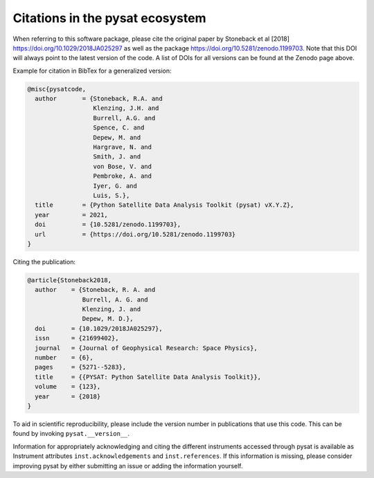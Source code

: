 Citations in the pysat ecosystem
================================

When referring to this software package, please cite the original paper by
Stoneback et al [2018] `<https://doi.org/10.1029/2018JA025297>`_ as well as the
package `<https://doi.org/10.5281/zenodo.1199703>`_. Note that this DOI will
always point to the latest version of the code.  A list of DOIs for all
versions can be found at the Zenodo page above.

Example for citation in BibTex for a generalized version:

.. code::

  @misc{pysatcode,
    author       = {Stoneback, R.A. and
                    Klenzing, J.H. and
                    Burrell, A.G. and
                    Spence, C. and
                    Depew, M. and
                    Hargrave, N. and
		    Smith, J. and
                    von Bose, V. and
		    Pembroke, A. and
		    Iyer, G. and
                    Luis, S.},
    title        = {Python Satellite Data Analysis Toolkit (pysat) vX.Y.Z},
    year         = 2021,
    doi          = {10.5281/zenodo.1199703},
    url          = {https://doi.org/10.5281/zenodo.1199703}
  }

Citing the publication:

.. code::

  @article{Stoneback2018,
    author    = {Stoneback, R. A. and
                 Burrell, A. G. and
                 Klenzing, J. and
                 Depew, M. D.},
    doi       = {10.1029/2018JA025297},
    issn      = {21699402},
    journal   = {Journal of Geophysical Research: Space Physics},
    number    = {6},
    pages     = {5271--5283},
    title     = {{PYSAT: Python Satellite Data Analysis Toolkit}},
    volume    = {123},
    year      = {2018}
  }

To aid in scientific reproducibility, please include the version number in
publications that use this code.  This can be found by invoking
``pysat.__version__``.

Information for appropriately acknowledging and citing the different instruments
accessed through pysat is available as Instrument attributes
``inst.acknowledgements`` and ``inst.references``.
If this information is missing, please consider improving pysat by either
submitting an issue or adding the information yourself.
